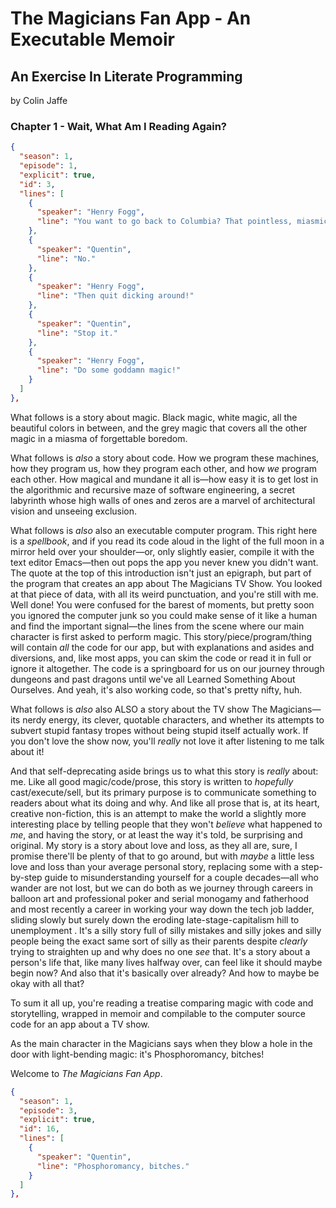 * The Magicians Fan App - An Executable Memoir

** An Exercise In Literate Programming

by Colin Jaffe

*** Chapter 1 - Wait, What Am I Reading Again?

#+begin_src json
  {
    "season": 1,
    "episode": 1,
    "explicit": true,
    "id": 3,
    "lines": [
      {
        "speaker": "Henry Fogg",
        "line": "You want to go back to Columbia? That pointless, miasmic march to death you call life? Family that never calls and friends that don't really get you and feeling alone and wrong until it crushes you?"
      },
      {
        "speaker": "Quentin",
        "line": "No."
      },
      {
        "speaker": "Henry Fogg",
        "line": "Then quit dicking around!"
      },
      {
        "speaker": "Quentin",
        "line": "Stop it."
      },
      {
        "speaker": "Henry Fogg",
        "line": "Do some goddamn magic!"
      }
    ]
  },
#+end_src

What follows is a story about magic. Black magic, white magic, all the beautiful colors in between, and the grey magic that covers all the other magic in a miasma of forgettable boredom.

What follows is /also/ a story about code. How we program these machines, how they program us, how they program each other, and how /we/ program each other. How magical and mundane it all is—how easy it is to get lost in the algorithmic and recursive maze of software engineering, a secret labyrinth whose high walls of  ones and zeros are a marvel of architectural vision and unseeing exclusion.

What follows is /also/ also an executable computer program. This right here is a /spellbook/, and if you read its code aloud in the light of the full moon in a mirror held over your shoulder—or, only slightly easier, compile it with the text editor Emacs—then out pops the app you never knew you didn't want. The quote at the top of this introduction isn't just an epigraph, but part of the program that creates an app about The Magicians TV Show. You looked at that piece of data, with all its weird punctuation, and you're still with me. Well done! You were confused for the barest of moments, but pretty soon you ignored the computer junk so you could make sense of it like a human and find the important signal—the lines from the scene where our main character is first asked to perform magic. This story/piece/program/thing will contain /all/ the code for our app, but with explanations and asides and diversions, and, like most apps, you can skim the code or read it in full or ignore it altogether. The code is a springboard for us on our journey through dungeons and past dragons until we've all Learned Something About Ourselves. And yeah, it's also working code, so that's pretty nifty, huh.

What follows is /also/ also ALSO a story about the TV show The Magicians—its nerdy energy, its clever, quotable characters, and whether its attempts to subvert stupid fantasy tropes without being stupid itself actually work. If you don't love the show now, you'll /really/ not love it after listening to me talk about it!

And that self-deprecating aside brings us to what this story is /really/ about: me. Like all good magic/code/prose, this story is written to /hopefully/ cast/execute/sell, but its primary purpose is to communicate something to readers about what its doing and why. And like all prose that is, at its heart, creative non-fiction, this is an attempt to make the world a slightly more interesting place by telling people that they won't /believe/ what happened to /me/, and having the story, or at least the way it's told, be surprising and original. My story is a story about love and loss, as they all are, sure, I promise there'll be plenty of that to go around, but with /maybe/  a little less love and loss than your average personal story, replacing some with a step-by-step guide to misunderstanding yourself for a couple decades—all who wander are not lost, but we can do both as we journey through careers in balloon art and professional poker and serial monogamy and fatherhood and most recently a career in working your way down the tech job ladder, sliding slowly but surely down the eroding late-stage-capitalism hill to unemployment . It's a silly story full of silly mistakes and silly jokes and silly people being the exact same sort of silly as their parents despite /clearly/ trying to straighten up and why does no one /see/ that. It's a story about a person's life that, like many lives halfway over, can feel like it should maybe begin now? And also that it's basically over already? And how to maybe be okay with all that?

To sum it all up, you're reading a treatise comparing magic with code and storytelling, wrapped in memoir and compilable to the computer source code for an app about a TV show.

As the main character in the Magicians says when they blow a hole in the door with light-bending magic: it's Phosphoromancy, bitches!

Welcome to /The Magicians Fan App/.

#+begin_src json
  {
    "season": 1,
    "episode": 3,
    "explicit": true,
    "id": 16,
    "lines": [
      {
        "speaker": "Quentin",
        "line": "Phosphoromancy, bitches."
      }
    ]
  },
#+end_src
